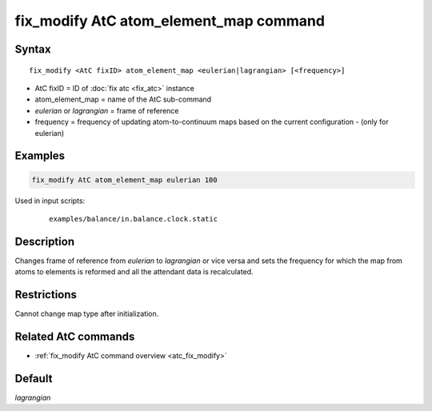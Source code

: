 .. index:: fix_modify AtC atom_element_map

fix_modify AtC atom_element_map command
=======================================

Syntax
""""""

.. parsed-literal::

   fix_modify <AtC fixID> atom_element_map <eulerian|lagrangian> [<frequency>]

* AtC fixID = ID of :doc:`fix atc <fix_atc>` instance
* atom_element_map = name of the AtC sub-command
* *eulerian* or *lagrangian* = frame of reference
* frequency = frequency of updating atom-to-continuum maps based on the current configuration - (only for eulerian)


Examples
""""""""

.. code-block:: LAMMPS

   fix_modify AtC atom_element_map eulerian 100

Used in input scripts:

  .. parsed-literal::

       examples/balance/in.balance.clock.static

Description
"""""""""""

Changes frame of reference from *eulerian* to *lagrangian* or vice versa
and sets the frequency for which the map from atoms to elements is
reformed and all the attendant data is recalculated.

Restrictions
""""""""""""

Cannot change map type after initialization.

Related AtC commands
""""""""""""""""""""

- :ref:`fix_modify AtC command overview <atc_fix_modify>`

Default
"""""""

*lagrangian*
